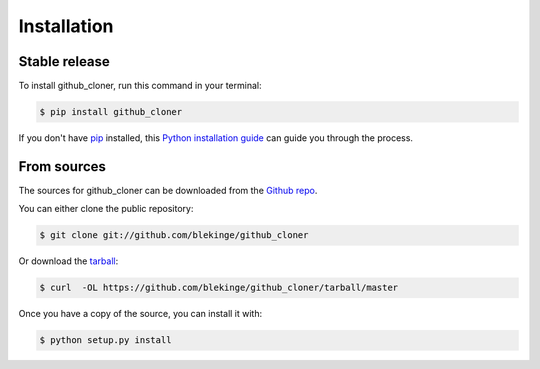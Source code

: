 .. highlight:: shell

============
Installation
============


Stable release
--------------

To install github_cloner, run this command in your terminal:

.. code-block:: console

    $ pip install github_cloner

If you don't have `pip`_ installed, this `Python installation guide`_ can guide
you through the process.

.. _pip: https://pip.pypa.io
.. _Python installation guide: http://docs.python-guide.org/en/latest/starting/installation/


From sources
------------

The sources for github_cloner can be downloaded from the `Github repo`_.

You can either clone the public repository:

.. code-block:: console

    $ git clone git://github.com/blekinge/github_cloner

Or download the `tarball`_:

.. code-block:: console

    $ curl  -OL https://github.com/blekinge/github_cloner/tarball/master

Once you have a copy of the source, you can install it with:

.. code-block:: console

    $ python setup.py install


.. _Github repo: https://github.com/blekinge/github_cloner
.. _tarball: https://github.com/blekinge/github_cloner/tarball/master
